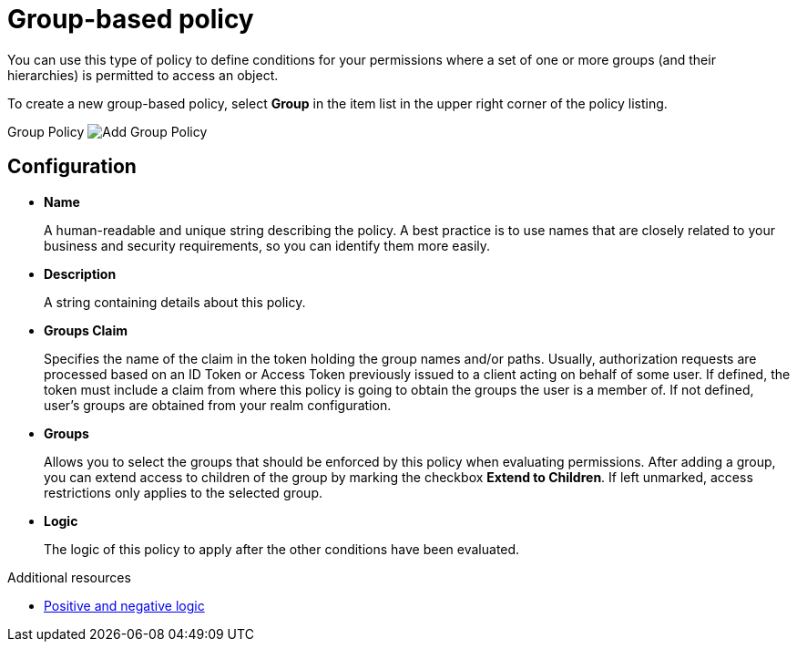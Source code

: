 [[_policy_group]]
= Group-based policy

You can use this type of policy to define conditions for your permissions where a set of one or more groups (and their hierarchies) is permitted to access an object.

To create a new group-based policy, select *Group* in the item list in the upper right corner of the policy listing.

Group Policy
image:{project_images}/policy/create-group.png[alt="Add Group Policy"]

== Configuration

* *Name*
+
A human-readable and unique string describing the policy. A best practice is to use names that are closely related to your business and security requirements, so you
can identify them more easily.
+
* *Description*
+
A string containing details about this policy.
+
* *Groups Claim*
+
Specifies the name of the claim in the token holding the group names and/or paths. Usually, authorization requests are processed based on an ID Token or Access Token
previously issued to a client acting on behalf of some user. If defined, the token must include a claim from where this policy is going to obtain the groups
the user is a member of. If not defined, user's groups are obtained from your realm configuration.
+
* *Groups*
+
Allows you to select the groups that should be enforced by this policy when evaluating permissions. After adding a group, you can extend access to children of the group
by marking the checkbox *Extend to Children*. If left unmarked, access restrictions only applies to the selected group.
+
* *Logic*
+
The logic of this policy to apply after the other conditions have been evaluated.

[role="_additional-resources"]
.Additional resources
* <<_policy_logic, Positive and negative logic>>
